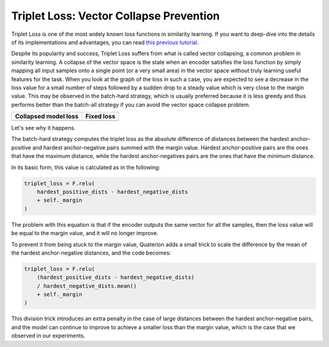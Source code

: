 Triplet Loss: Vector Collapse Prevention
============================

Triplet Loss is one of the most widely known loss functions in similarity learning.
If you want to deep-dive into the details of its implementations and advantages,
you can read `this previous tutorial <https://qdrant.tech/articles/triplet-loss/>`_.

Despite its popularity and success, Triplet Loss suffers from what is called vector collapsing, a common problem in similarity learning.
A collapse of the vector space is the state when an encoder satisfies the loss function
by simply mapping all input samples onto a single point (or a very small area) in the vector space
without truly learning useful features for the task.
When you look at the graph of the loss in such a case,
you are expected to see a decrease in the loss value for a small number of steps
followed by a sudden drop to a steady value which is very close to the margin value.
This may be observed in the batch-hard strategy,
which is usually preferred because it is less greedy and thus performs better than the batch-all strategy
if you can avoid the vector space collapse problem.

+-------------------------------------------------------------------------------+------------------------------------------------------------------------------------+
| Collapsed model loss                                                          | Fixed loss                                                                         |
+===============================================================================+====================================================================================+
| .. image:: https://storage.googleapis.com/quaterion/docs/collapsed-loss.png   | .. image:: https://storage.googleapis.com/quaterion/docs/fixed-loss.png            |
+-------------------------------------------------------------------------------+------------------------------------------------------------------------------------+

Let's see why it happens.

The batch-hard strategy computes the triplet loss as the absolute difference of distances between the hardest anchor-positive and hardest anchor-negative pairs summed with the margin value.
Hardest anchor-positive pairs are the ones that have the maximum distance,
while the hardest anchor-negatives pairs are the ones that have the minimum distance.

In its basic form, this value is calculated as in the following:

.. code:: python

   triplet_loss = F.relu(
       hardest_positive_dists - hardest_negative_dists
       + self._margin
   )

The problem with this equation is that if the encoder outputs the same vector for all the samples,
then the loss value will be equal to the margin value,
and it will no longer improve.

To prevent it from being stuck to the margin value, Quaterion adds a small trick to scale the difference by the mean of the hardest anchor-negative distances,
and the code becomes:

.. code:: python

   triplet_loss = F.relu(
       (hardest_positive_dists - hardest_negative_dists)
       / hardest_negative_dists.mean()
       + self._margin
   )

This division trick introduces an extra penalty in the case of large distances between the hardest anchor-negative pairs,
and the model can continue to improve to achieve a smaller loss than the margin value,
which is the case that we observed in our experiments.
